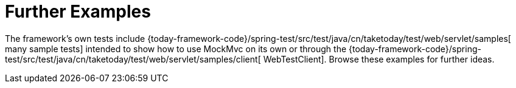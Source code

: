 [[spring-mvc-test-server-resources]]
= Further Examples
:page-section-summary-toc: 1

The framework's own tests include
{today-framework-code}/spring-test/src/test/java/cn/taketoday/test/web/servlet/samples[
many sample tests] intended to show how to use MockMvc on its own or through the
{today-framework-code}/spring-test/src/test/java/cn/taketoday/test/web/servlet/samples/client[
WebTestClient]. Browse these examples for further ideas.


